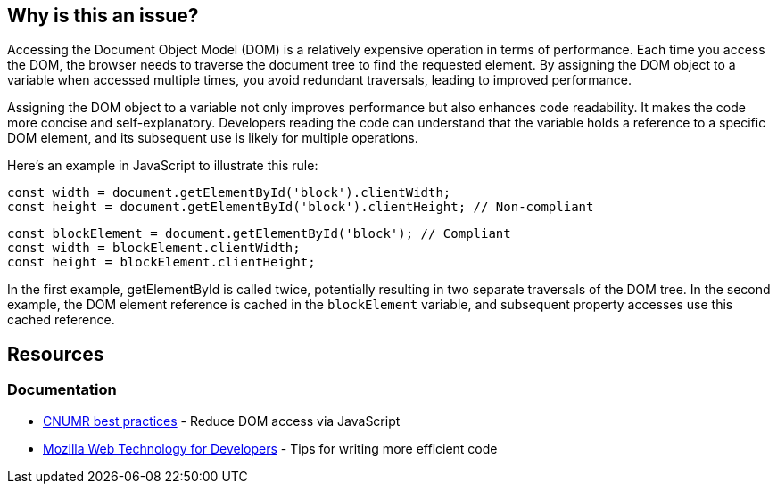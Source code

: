 :!sectids:

== Why is this an issue?

Accessing the Document Object Model (DOM) is a relatively expensive operation in terms of performance.
Each time you access the DOM, the browser needs to traverse the document tree to find the requested element.
By assigning the DOM object to a variable when accessed multiple times, you avoid redundant traversals, leading to improved performance.

Assigning the DOM object to a variable not only improves performance but also enhances code readability.
It makes the code more concise and self-explanatory.
Developers reading the code can understand that the variable holds a reference to a specific DOM element, and its subsequent use is likely for multiple operations.

Here's an example in JavaScript to illustrate this rule:

[source,js,data-diff-id="2",data-diff-type="noncompliant"]
----
const width = document.getElementById('block').clientWidth;
const height = document.getElementById('block').clientHeight; // Non-compliant
----

[source,js,data-diff-id="1",data-diff-type="noncompliant"]
----
const blockElement = document.getElementById('block'); // Compliant
const width = blockElement.clientWidth;
const height = blockElement.clientHeight;
----

In the first example, getElementById is called twice, potentially resulting in two separate traversals of the DOM tree.
In the second example, the DOM element reference is cached in the `blockElement` variable, and subsequent property accesses use this cached reference.

== Resources

=== Documentation

- https://github.com/cnumr/best-practices/blob/main/chapters/BP_054_en.md[CNUMR best practices] - Reduce DOM access via JavaScript
- https://developer.mozilla.org/en-US/docs/Learn/Performance/JavaScript#tips_for_writing_more_efficient_code[Mozilla Web Technology for Developers] - Tips for writing more efficient code
